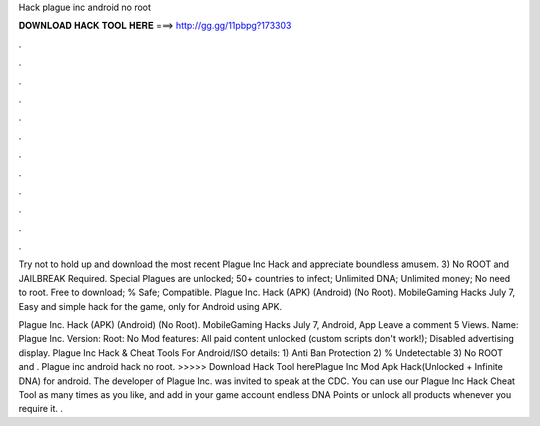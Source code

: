 Hack plague inc android no root



𝐃𝐎𝐖𝐍𝐋𝐎𝐀𝐃 𝐇𝐀𝐂𝐊 𝐓𝐎𝐎𝐋 𝐇𝐄𝐑𝐄 ===> http://gg.gg/11pbpg?173303



.



.



.



.



.



.



.



.



.



.



.



.

Try not to hold up and download the most recent Plague Inc Hack and appreciate boundless amusem. 3) No ROOT and JAILBREAK Required. Special Plagues are unlocked; 50+ countries to infect; Unlimited DNA; Unlimited money; No need to root. Free to download; % Safe; Compatible. Plague Inc. Hack (APK) (Android) (No Root). MobileGaming Hacks July 7, Easy and simple hack for the game, only for Android using APK.

Plague Inc. Hack (APK) (Android) (No Root). MobileGaming Hacks July 7, Android, App Leave a comment 5 Views. Name: Plague Inc. Version: Root: No Mod features: All paid content unlocked (custom scripts don't work!); Disabled advertising display. Plague Inc Hack & Cheat Tools For Android/ISO details: 1) Anti Ban Protection 2) % Undetectable 3) No ROOT and . Plague inc android hack no root. >>>>> Download Hack Tool herePlague Inc Mod Apk Hack(Unlocked + Infinite DNA) for android. The developer of Plague Inc. was invited to speak at the CDC. You can use our Plague Inc Hack Cheat Tool as many times as you like, and add in your game account endless DNA Points or unlock all products whenever you require it. .
